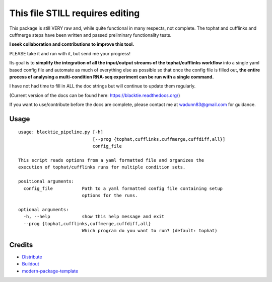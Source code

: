 This file STILL requires editing
==========================

This package is still VERY raw and, while quite functional in many respects, not complete.
The tophat and cufflinks and cuffmerge steps have been written and passed preliminary functionality tests. 

**I seek collaboration and 
contributions to improve this tool.**  

PLEASE take it and run with it, but send me your progress!

Its goal is to **simplify the integration of all the
input/output streams of the tophat/cufflinks workflow** into a single yaml based config
file and automate as much of everything else as possible so that once the config file
is filled out, **the entire process of analysing a multi-condition RNA-seq experiment can
be run with a single command.**  

I have not had time to fill in ALL the doc strings but will continue to update them regularly.

(Current version of the docs can be found here: https://blacktie.readthedocs.org/)

If you want to use/contribute before the docs are complete, please contact me at 
wadunn83@gmail.com for guidance.

Usage
-----
::

  usage: blacktie_pipeline.py [-h]
                              [--prog {tophat,cufflinks,cuffmerge,cuffdiff,all}]
                              config_file
  
  This script reads options from a yaml formatted file and organizes the
  execution of tophat/cufflinks runs for multiple condition sets.
  
  positional arguments:
    config_file           Path to a yaml formatted config file containing setup
                          options for the runs.

  optional arguments:
    -h, --help            show this help message and exit
    --prog {tophat,cufflinks,cuffmerge,cuffdiff,all}
                          Which program do you want to run? (default: tophat)

::


Credits
-------

- `Distribute`_
- `Buildout`_
- `modern-package-template`_

.. _Buildout: http://www.buildout.org/
.. _Distribute: http://pypi.python.org/pypi/distribute
.. _`modern-package-template`: http://pypi.python.org/pypi/modern-package-template
